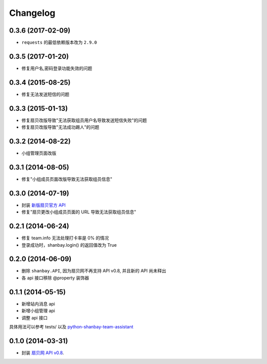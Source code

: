Changelog
=========

0.3.6 (2017-02-09)
------------------

- ``requests`` 的最低依赖版本改为 ``2.9.0``

0.3.5 (2017-01-20)
------------------
- 修复用户名,密码登录功能失效的问题

0.3.4 (2015-08-25)
------------------
- 修复无法发送短信的问题

0.3.3 (2015-01-13)
------------------
- 修复扇贝改版导致"无法获取组员用户名导致发送短信失败"的问题
- 修复扇贝改版导致"无法成功踢人"的问题

0.3.2 (2014-08-22)
------------------
- 小组管理页面改版

0.3.1 (2014-08-05)
-------------------
- 修复"小组成员页面改版导致无法获取组员信息"


0.3.0 (2014-07-19)
-------------------
- 封装 `新版扇贝官方 API`__
- 修复"扇贝更改小组成员页面的 URL 导致无法获取组员信息"

__ http://www.shanbay.com/developer/wiki/api_v1/


0.2.1 (2014-06-24)
-------------------

- 修复 team.info 无法处理打卡率是 0% 的情况
- 登录成功时，shanbay.login() 的返回值改为 True


0.2.0 (2014-06-09)
-------------------

- 删除 ``shanbay.API``, 因为扇贝网不再支持 API v0.8, 并且新的 API 尚未释出
- 各 api 接口移除 @property 装饰器


0.1.1 (2014-05-15)
------------------

- 新增站内消息 api
- 新增小组管理 api
- 调整 api 接口

具体用法可以参考 tests/ 以及 python-shanbay-team-assistant_

.. _python-shanbay-team-assistant:  https://github.com/mozillazg/python-shanbay-team-assistant/blob/develop/assistant.py


0.1.0 (2014-03-31)
------------------

- 封装 `扇贝网 API v0.8 <http://www.shanbay.com/help/developer/api>`__.

